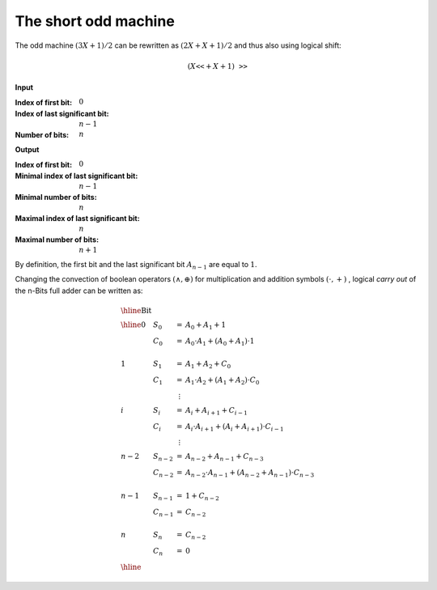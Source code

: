 The short odd machine
=====================

The odd machine :math:`(3X + 1)/2` can be rewritten as :math:`(2 X + X + 1 )/2`
and thus also using logical shift:

.. math::

   (X \texttt{<<} + X + 1) \texttt{>>}

**Input**

:Index of first bit: :math:`0`
:Index of last significant bit: :math:`n-1` 
:Number of bits: :math:`n`

**Output**

:Index of first bit: :math:`0`
:Minimal index of last significant bit: :math:`n-1` 
:Minimal number of bits: :math:`n`
:Maximal index of last significant bit: :math:`n` 
:Maximal number of bits: :math:`n+1`

By definition, the first bit and the last significant bit :math:`A_{n-1}` are
equal to :math:`1`.

.. tikz:: n-Bits Short Odd Machine
   :xscale: 80

   \tikzstyle{firstbox} = [
     draw, minimum size=4cm,
     label={[anchor=east]right:$s_\text{out}$},
     label={[anchor=south]below:$c_\text{out}$},
     label={[anchor=west]155:$a$},
     label={[anchor=west]205:$b\vphantom{a}$},
   ]

   \tikzstyle{fullbox} = [
     draw, minimum size=4cm,
     label={[anchor=east]right:$s_\text{out}$},
     label={[anchor=south]below:$c_\text{out}$},
     label={[anchor=north]above:$c_\text{in}$},
     label={[anchor=west]155:$a$},
     label={[anchor=west]205:$b\vphantom{a}$},
   ]

   \node[fullbox, below={3cm}] (b) {};
   \node[fullbox, below={8cm}] (c) {};
   \node[fullbox, below={13cm}] (d) {};
   \node[fullbox, below={20cm}] (e) {};
   \node[fullbox, below={25cm}] (f) {};
   \node[fullbox, below={30cm}] (g) {};

   \draw[] (b.center) node {$0$}; % Bit 0 %%%%%%%%%%%%%%%%%%%%%%%%%%%%%%%%%%%%%%
   \draw[<-] (b.north)  --++(90:0.5cm)  node [above] {$1$};
   \draw[<-] (b.155)    --++(180:0.5cm) node [left]  {$1=A_0$};
   \draw[<-] (b.205)    --++(180:0.5cm) node [left]  {$A_1$};
   \draw[->] (b.east)   --++(  0:0.5cm) node [right] 
   {$S_0 = A_0 \oplus A_1 \oplus 1$};

   \draw[->] (b.south) --  (c.north) node [right, yshift=0.3cm]
   {$C_0 = A_0 \land A_1 \oplus (A_0 \oplus A_1) \land 1$};

   \draw[] (c.center) node {$1$}; % Bit 1 %%%%%%%%%%%%%%%%%%%%%%%%%%%%%%%%%%%%%%
   \draw[<-] (c.155)    --++(180:0.5cm) node [left]  {$A_1$};
   \draw[<-] (c.205)    --++(180:0.5cm) node [left]  {$A_2$};
   \draw[->] (c.east)   --++(  0:0.5cm) node [right] 
   {$S_1 = A_1 \oplus A_2 \oplus C_0$};

   \draw[->] (c.south) --  (d.north) node [right, yshift=0.3cm]
   {$C_1 = A_1 \land A_2 \oplus (A_1 \oplus A_2) \land C_0$};

   \draw[] (d.center) node {$2$}; % Bit 2 %%%%%%%%%%%%%%%%%%%%%%%%%%%%%%%%%%%%%%
   \draw[<-] (d.155)    --++(180:0.5cm) node [left]  {$A_2$};
   \draw[<-] (d.205)    --++(180:0.5cm) node [left]  {$A_3$};
   \draw[->] (d.east)   --++(  0:0.5cm) node [right]
   {$S_2 = A_2 \oplus A_3 \oplus C_2$};

   \draw[dotted,->] (d.south) --  (e.north) node [right, yshift=0.3cm]
   {$C_{n-3}=A_{n-3} \land A_{n-2} \oplus (A_{n-3} \oplus A_{n-2}) \land C_{n-4}$};

   \draw[] (e.center) node {$n-2$}; % Bit n-2 %%%%%%%%%%%%%%%%%%%%%%%%%%%%%%%%%%
   \draw[<-] (e.155)    --++(180:0.5cm) node [left]  {$A_{n-2}$};
   \draw[<-] (e.205)    --++(180:0.5cm) node [left]  {$A_{n-1}$};
   \draw[->] (e.east)   --++(  0:0.5cm) node [right]
   {$S_{n-2} = A_{n-2} \oplus A_{n-1} \oplus C_{n-2}$};

   \draw[->] (e.south) --  (f.north) node [right, yshift=0.3cm]
   {$C_{n-2} = A_{n-2} \land A_{n-1} \oplus (A_{n-2} \oplus A_{n-1}) \land C_{n-3}$};

   \draw[] (f.center) node {$n-1$}; % Bit n-1 %%%%%%%%%%%%%%%%%%%%%%%%%%%%%%%%%%
   \draw[<-] (f.155)    --++(180:0.5cm) node [left]  {$1=A_{n-1}$};
   \draw[<-] (f.205)    --++(180:0.5cm) node [left]  {$0=A_{n}$};
   \draw[->] (f.east)   --++(  0:0.5cm) node [right]
   {$S_{n-1} = 1 \oplus C_{n-2}$};

   \draw[->] (f.south) --  (g.north) node [right, yshift=0.3cm]
   {$C_{n-1} = C_{n-2}$};

   \draw[] (g.center) node {$n$}; % Bit n %%%%%%%%%%%%%%%%%%%%%%%%%%%%%%%%%%%%%%
   \draw[<-] (g.155)    --++(180:0.5cm) node [left]  {$0$};
   \draw[<-] (g.205)    --++(180:0.5cm) node [left]  {$0$};
   \draw[->] (g.east)   --++(  0:0.5cm) node [right]
   {$S_{n} = C_{n-2}$};

   \draw[->] (g.south)  --++(-90:0.5cm) node [below]  {$0$};

Changing the convection of boolean operators :math:`(\land, \oplus)` for
multiplication and addition symbols :math:`(\cdot, +)` , logical *carry out* of
the n-Bits full adder can be written as:

.. math::

   \begin{array}{llcl}
   \hline
   \textrm{Bit} & & & \\
   \hline
   0       & S_0     & =       & A_0 + A_1 + 1                                              \\
           & C_0     & =       & A_0 \cdot A_1 + (A_0 + A_1) \cdot 1                        \\
                                                                                            \\
   1       & S_1     & =       & A_1 + A_2 + C_0                                            \\
           & C_1     & =       & A_1 \cdot A_2 + (A_1 + A_2) \cdot C_0                      \\
           &         & \vdots  &                                                            \\
   i       & S_i     & =       & A_i + A_{i+1}+ C_{i-1}                                     \\
           & C_i     & =       & A_i \cdot A_{i+1} + (A_i + A_{i+1}) \cdot C_{i-1}          \\
           &         & \vdots  &                                                            \\
   n-2     & S_{n-2} & =       & A_{n-2} + A_{n-1} + C_{n-3}                                \\
           & C_{n-2} & =       & A_{n-2} \cdot A_{n-1} + ( A_{n-2} + A_{n-1}) \cdot C_{n-3} \\
                                                                                            \\ 
   n-1     & S_{n-1} & =       & 1+ C_{n-2}                                                 \\
           & C_{n-1} & =       & C_{n-2}                                                    \\
                                                                                            \\ 
   n       & S_n     & =       & C_{n-2}                                                    \\
           & C_n     & =       & 0                                                          \\
   \hline
   \end{array}


